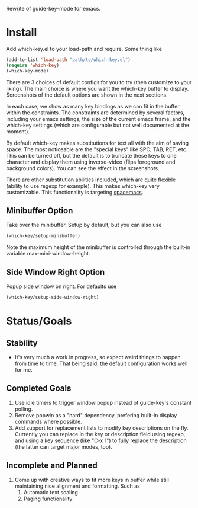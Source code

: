 Rewrite of guide-key-mode for emacs. 

* Install
Add which-key.el to your load-path and require. Some thing like 

#+BEGIN_SRC emacs-lisp
(add-to-list 'load-path "path/to/which-key.el")
(require 'which-key)
(which-key-mode)
#+END_SRC

There are 3 choices of default configs for you to try (then customize to your
liking). The main choice is where you want the which-key buffer to display.
Screenshots of the default options are shown in the next sections.

In each case, we show as many key bindings as we can fit in the buffer within
the constraints. The constraints are determined by several factors, including
your emacs settings, the size of the current emacs frame, and the which-key
settings (which are configurable but not well documented at the moment).

By default which-key makes substitutions for text all with the aim of saving
space. The most noticeable are the "special keys" like SPC, TAB, RET, etc. This
can be turned off, but the default is to truncate these keys to one character
and display them using inverse-video (flips foreground and background colors).
You can see the effect in the screenshots.

There are other substitution abilities included, which are quite flexible
(ability to use regexp for example). This makes which-key very customizable.
This functionality is targeting [[https://github.com/syl20bnr/spacemacs][spacemacs]].

** Minibuffer Option
Take over the minibuffer. Setup by default, but you can also use 

#+BEGIN_SRC emacs-lisp
(which-key/setup-minibuffer)
#+END_SRC

[[./img/which-key-minibuffer.png]]

Note the maximum height of the minibuffer is controlled through the built-in
variable max-mini-window-height.

** Side Window Right Option
Popup side window on right. For defaults use

#+BEGIN_SRC emacs-lisp
(which-key/setup-side-window-right)
#+END_SRC

[[./img/which-key-right.png]]


* Status/Goals
** Stability
- It's very much a work in progress, so expect weird things to happen from time
  to time. That being said, the default configuration works well for me.
** Completed Goals
1. Use idle timers to trigger window popup instead of guide-key's constant
   polling.
2. Remove popwin as a "hard" dependency, prefering built-in display commands
   where possible.
3. Add support for replacement lists to modify key descriptions on the fly.
   Currently you can replace in the key or description field using regexp, and
   using a key sequence (like "C-x 1") to fully replace the description (the
   latter can target major modes, too).
** Incomplete and Planned
1. Come up with creative ways to fit more keys in buffer while still maintaining
   nice alignment and formatting. Such as
   1. Automatic text scaling
   2. Paging functionality 

